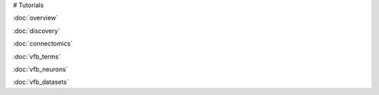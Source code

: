 # Tutorials

:doc:`overview`

:doc:`discovery`

:doc:`connectomics`

:doc:`vfb_terms`

:doc:`vfb_neurons`

:doc:`vfb_datasets`
